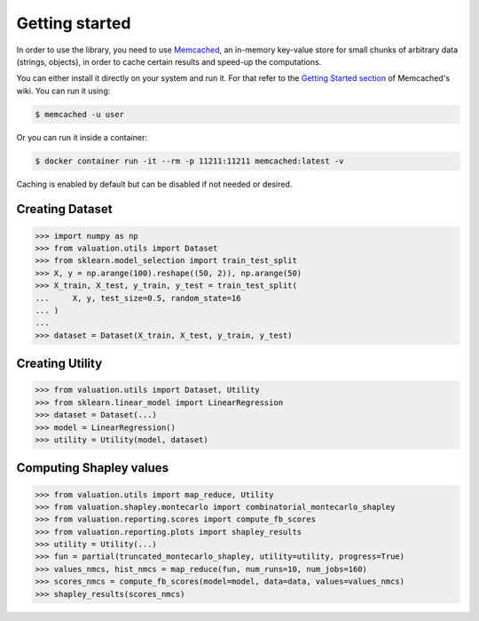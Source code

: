 Getting started
===============

In order to use the library, you need to use `Memcached <https://memcached.org/>`_,
an in-memory key-value store for small chunks of arbitrary data (strings, objects),
in order to cache certain results and speed-up the computations.

You can either install it directly on your system and run it. For that refer to the
`Getting Started section <https://github.com/memcached/memcached/wiki#getting-started>`_
of Memcached's wiki. You can run it using:

.. code-block:: shell

   $ memcached -u user

Or you can run it inside a container:

.. code-block:: shell

    $ docker container run -it --rm -p 11211:11211 memcached:latest -v

Caching is enabled by default but can be disabled if not needed or desired.

Creating Dataset
----------------

.. code-block:: python

   >>> import numpy as np
   >>> from valuation.utils import Dataset
   >>> from sklearn.model_selection import train_test_split
   >>> X, y = np.arange(100).reshape((50, 2)), np.arange(50)
   >>> X_train, X_test, y_train, y_test = train_test_split(
   ...     X, y, test_size=0.5, random_state=16
   ... )
   ...
   >>> dataset = Dataset(X_train, X_test, y_train, y_test)


Creating Utility
----------------

.. code-block:: python

   >>> from valuation.utils import Dataset, Utility
   >>> from sklearn.linear_model import LinearRegression
   >>> dataset = Dataset(...)
   >>> model = LinearRegression()
   >>> utility = Utility(model, dataset)


Computing Shapley values
------------------------

.. code-block:: python

   >>> from valuation.utils import map_reduce, Utility
   >>> from valuation.shapley.montecarlo import combinatorial_montecarlo_shapley
   >>> from valuation.reporting.scores import compute_fb_scores
   >>> from valuation.reporting.plots import shapley_results
   >>> utility = Utility(...)
   >>> fun = partial(truncated_montecarlo_shapley, utility=utility, progress=True)
   >>> values_nmcs, hist_nmcs = map_reduce(fun, num_runs=10, num_jobs=160)
   >>> scores_nmcs = compute_fb_scores(model=model, data=data, values=values_nmcs)
   >>> shapley_results(scores_nmcs)
